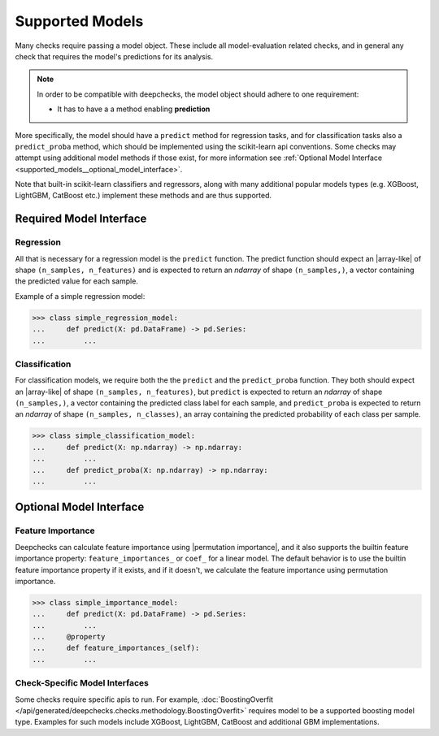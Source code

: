 .. _supported_models:

====================
Supported Models
====================

Many checks require passing a model object. These include all model-evaluation related checks,
and in general any check that requires the model's predictions for its analysis.

.. Note::
    In order to be compatible with deepchecks, the model object should adhere to one requirement:

    - It has to have a a method enabling **prediction**

More specifically, the model should have a ``predict`` method for regression tasks, 
and for classification tasks also a ``predict_proba`` method, 
which should be implemented using the scikit-learn api conventions. 
Some checks may attempt using additional model methods if those exist, 
for more information see :ref:`Optional Model Interface <supported_models__optional_model_interface>`.

Note that built-in scikit-learn classifiers and regressors, 
along with many additional popular models types (e.g. XGBoost, LightGBM, CatBoost etc.) implement these methods 
and are thus supported.


Required Model Interface
==========================

Regression
----------

All that is necessary for a regression model is the ``predict`` function.
The predict function should expect an |array-like|  of shape ``(n_samples, n_features)``
and is expected to return an `ndarray` of shape ``(n_samples,)``, a vector containing the predicted value for each sample.

Example of a simple regression model:

>>> class simple_regression_model:
...     def predict(X: pd.DataFrame) -> pd.Series:
...         ...

Classification
--------------

For classification models, we require both the  the ``predict`` and the ``predict_proba`` function.
They both should expect an |array-like| of shape ``(n_samples, n_features)``, but ``predict``
is expected to return an `ndarray` of shape ``(n_samples,)``, a vector containing the predicted class label for each sample, and ``predict_proba``
is expected to return an `ndarray` of shape ``(n_samples, n_classes)``, an array containing the predicted probability of each class per sample.



>>> class simple_classification_model:
...     def predict(X: np.ndarray) -> np.ndarray:
...         ...
...     def predict_proba(X: np.ndarray) -> np.ndarray:
...         ...


.. _supported_models__optional_model_interface:

Optional Model Interface 
===========================

Feature Importance
-------------------

Deepchecks can calculate feature importance using |permutation importance|, and it also supports the builtin feature importance property: ``feature_importances_`` or ``coef_`` for a linear model.
The default behavior is to use the builtin feature importance property if it exists, and if it doesn't, we calculate the feature importance using permutation importance.


>>> class simple_importance_model:
...     def predict(X: pd.DataFrame) -> pd.Series:
...         ...
...     @property
...     def feature_importances_(self):
...         ...

Check-Specific Model Interfaces
--------------------------------

Some checks require specific apis to run. For example, :doc:`BoostingOverfit </api/generated/deepchecks.checks.methodology.BoostingOverfit>`
requires model to be a supported boosting model type. Examples for such models include XGBoost, LightGBM, CatBoost and additional GBM implementations.

..
    external links to open in new window

.. |array-like| raw:: html

    <a href="https://scikit-learn.org/stable/glossary.html#term-array-like" target="_blank">array-like</a>

.. |permutation importance| raw:: html

    <a href="https://scikit-learn.org/stable/modules/permutation_importance.html" target="_blank">sklearn permutation_importance</a>
